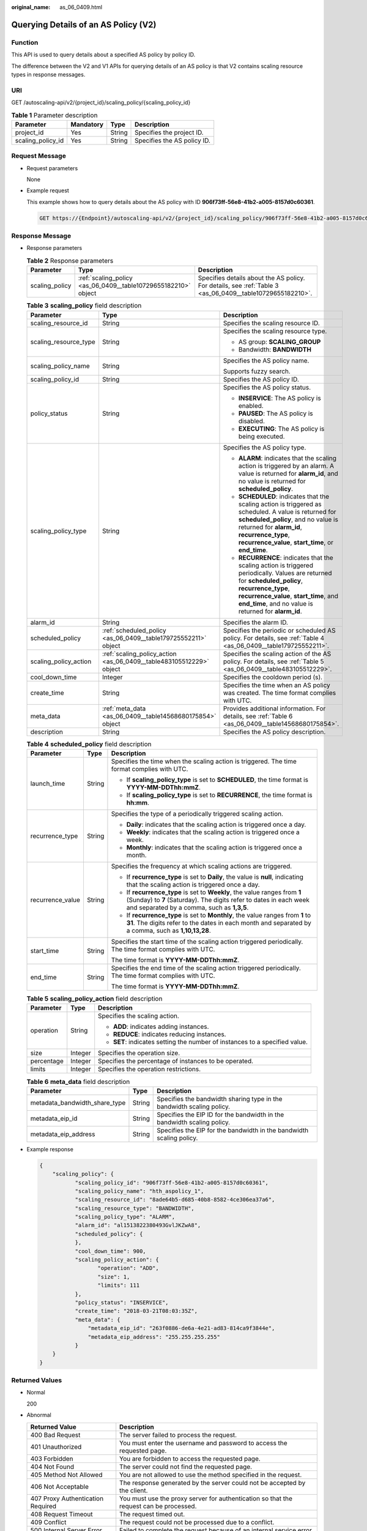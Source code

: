 :original_name: as_06_0409.html

.. _as_06_0409:

Querying Details of an AS Policy (V2)
=====================================

Function
--------

This API is used to query details about a specified AS policy by policy ID.

The difference between the V2 and V1 APIs for querying details of an AS policy is that V2 contains scaling resource types in response messages.

URI
---

GET /autoscaling-api/v2/{project_id}/scaling_policy/{scaling_policy_id}

.. table:: **Table 1** Parameter description

   ================= ========= ====== ===========================
   Parameter         Mandatory Type   Description
   ================= ========= ====== ===========================
   project_id        Yes       String Specifies the project ID.
   scaling_policy_id Yes       String Specifies the AS policy ID.
   ================= ========= ====== ===========================

Request Message
---------------

-  Request parameters

   None

-  Example request

   This example shows how to query details about the AS policy with ID **906f73ff-56e8-41b2-a005-8157d0c60361**.

   .. code-block:: text

      GET https://{Endpoint}/autoscaling-api/v2/{project_id}/scaling_policy/906f73ff-56e8-41b2-a005-8157d0c60361

Response Message
----------------

-  Response parameters

   .. table:: **Table 2** Response parameters

      +----------------+----------------------------------------------------------------+-----------------------------------------------------------------------------------------------------------+
      | Parameter      | Type                                                           | Description                                                                                               |
      +================+================================================================+===========================================================================================================+
      | scaling_policy | :ref:`scaling_policy <as_06_0409__table10729655182210>` object | Specifies details about the AS policy. For details, see :ref:`Table 3 <as_06_0409__table10729655182210>`. |
      +----------------+----------------------------------------------------------------+-----------------------------------------------------------------------------------------------------------+

   .. _as_06_0409__table10729655182210:

   .. table:: **Table 3** **scaling_policy** field description

      +-----------------------+---------------------------------------------------------------------+-------------------------------------------------------------------------------------------------------------------------------------------------------------------------------------------------------------------------------------------------------+
      | Parameter             | Type                                                                | Description                                                                                                                                                                                                                                           |
      +=======================+=====================================================================+=======================================================================================================================================================================================================================================================+
      | scaling_resource_id   | String                                                              | Specifies the scaling resource ID.                                                                                                                                                                                                                    |
      +-----------------------+---------------------------------------------------------------------+-------------------------------------------------------------------------------------------------------------------------------------------------------------------------------------------------------------------------------------------------------+
      | scaling_resource_type | String                                                              | Specifies the scaling resource type.                                                                                                                                                                                                                  |
      |                       |                                                                     |                                                                                                                                                                                                                                                       |
      |                       |                                                                     | -  AS group: **SCALING_GROUP**                                                                                                                                                                                                                        |
      |                       |                                                                     | -  Bandwidth: **BANDWIDTH**                                                                                                                                                                                                                           |
      +-----------------------+---------------------------------------------------------------------+-------------------------------------------------------------------------------------------------------------------------------------------------------------------------------------------------------------------------------------------------------+
      | scaling_policy_name   | String                                                              | Specifies the AS policy name.                                                                                                                                                                                                                         |
      |                       |                                                                     |                                                                                                                                                                                                                                                       |
      |                       |                                                                     | Supports fuzzy search.                                                                                                                                                                                                                                |
      +-----------------------+---------------------------------------------------------------------+-------------------------------------------------------------------------------------------------------------------------------------------------------------------------------------------------------------------------------------------------------+
      | scaling_policy_id     | String                                                              | Specifies the AS policy ID.                                                                                                                                                                                                                           |
      +-----------------------+---------------------------------------------------------------------+-------------------------------------------------------------------------------------------------------------------------------------------------------------------------------------------------------------------------------------------------------+
      | policy_status         | String                                                              | Specifies the AS policy status.                                                                                                                                                                                                                       |
      |                       |                                                                     |                                                                                                                                                                                                                                                       |
      |                       |                                                                     | -  **INSERVICE**: The AS policy is enabled.                                                                                                                                                                                                           |
      |                       |                                                                     | -  **PAUSED**: The AS policy is disabled.                                                                                                                                                                                                             |
      |                       |                                                                     | -  **EXECUTING**: The AS policy is being executed.                                                                                                                                                                                                    |
      +-----------------------+---------------------------------------------------------------------+-------------------------------------------------------------------------------------------------------------------------------------------------------------------------------------------------------------------------------------------------------+
      | scaling_policy_type   | String                                                              | Specifies the AS policy type.                                                                                                                                                                                                                         |
      |                       |                                                                     |                                                                                                                                                                                                                                                       |
      |                       |                                                                     | -  **ALARM**: indicates that the scaling action is triggered by an alarm. A value is returned for **alarm_id**, and no value is returned for **scheduled_policy**.                                                                                    |
      |                       |                                                                     | -  **SCHEDULED**: indicates that the scaling action is triggered as scheduled. A value is returned for **scheduled_policy**, and no value is returned for **alarm_id**, **recurrence_type**, **recurrence_value**, **start_time**, or **end_time**.   |
      |                       |                                                                     | -  **RECURRENCE**: indicates that the scaling action is triggered periodically. Values are returned for **scheduled_policy**, **recurrence_type**, **recurrence_value**, **start_time**, and **end_time**, and no value is returned for **alarm_id**. |
      +-----------------------+---------------------------------------------------------------------+-------------------------------------------------------------------------------------------------------------------------------------------------------------------------------------------------------------------------------------------------------+
      | alarm_id              | String                                                              | Specifies the alarm ID.                                                                                                                                                                                                                               |
      +-----------------------+---------------------------------------------------------------------+-------------------------------------------------------------------------------------------------------------------------------------------------------------------------------------------------------------------------------------------------------+
      | scheduled_policy      | :ref:`scheduled_policy <as_06_0409__table179725552211>` object      | Specifies the periodic or scheduled AS policy. For details, see :ref:`Table 4 <as_06_0409__table179725552211>`.                                                                                                                                       |
      +-----------------------+---------------------------------------------------------------------+-------------------------------------------------------------------------------------------------------------------------------------------------------------------------------------------------------------------------------------------------------+
      | scaling_policy_action | :ref:`scaling_policy_action <as_06_0409__table483105512229>` object | Specifies the scaling action of the AS policy. For details, see :ref:`Table 5 <as_06_0409__table483105512229>`.                                                                                                                                       |
      +-----------------------+---------------------------------------------------------------------+-------------------------------------------------------------------------------------------------------------------------------------------------------------------------------------------------------------------------------------------------------+
      | cool_down_time        | Integer                                                             | Specifies the cooldown period (s).                                                                                                                                                                                                                    |
      +-----------------------+---------------------------------------------------------------------+-------------------------------------------------------------------------------------------------------------------------------------------------------------------------------------------------------------------------------------------------------+
      | create_time           | String                                                              | Specifies the time when an AS policy was created. The time format complies with UTC.                                                                                                                                                                  |
      +-----------------------+---------------------------------------------------------------------+-------------------------------------------------------------------------------------------------------------------------------------------------------------------------------------------------------------------------------------------------------+
      | meta_data             | :ref:`meta_data <as_06_0409__table14568680175854>` object           | Provides additional information. For details, see :ref:`Table 6 <as_06_0409__table14568680175854>`.                                                                                                                                                   |
      +-----------------------+---------------------------------------------------------------------+-------------------------------------------------------------------------------------------------------------------------------------------------------------------------------------------------------------------------------------------------------+
      | description           | String                                                              | Specifies the AS policy description.                                                                                                                                                                                                                  |
      +-----------------------+---------------------------------------------------------------------+-------------------------------------------------------------------------------------------------------------------------------------------------------------------------------------------------------------------------------------------------------+

   .. _as_06_0409__table179725552211:

   .. table:: **Table 4** **scheduled_policy** field description

      +-----------------------+-----------------------+-----------------------------------------------------------------------------------------------------------------------------------------------------------------------------------------------+
      | Parameter             | Type                  | Description                                                                                                                                                                                   |
      +=======================+=======================+===============================================================================================================================================================================================+
      | launch_time           | String                | Specifies the time when the scaling action is triggered. The time format complies with UTC.                                                                                                   |
      |                       |                       |                                                                                                                                                                                               |
      |                       |                       | -  If **scaling_policy_type** is set to **SCHEDULED**, the time format is **YYYY-MM-DDThh:mmZ**.                                                                                              |
      |                       |                       | -  If **scaling_policy_type** is set to **RECURRENCE**, the time format is **hh:mm**.                                                                                                         |
      +-----------------------+-----------------------+-----------------------------------------------------------------------------------------------------------------------------------------------------------------------------------------------+
      | recurrence_type       | String                | Specifies the type of a periodically triggered scaling action.                                                                                                                                |
      |                       |                       |                                                                                                                                                                                               |
      |                       |                       | -  **Daily**: indicates that the scaling action is triggered once a day.                                                                                                                      |
      |                       |                       | -  **Weekly**: indicates that the scaling action is triggered once a week.                                                                                                                    |
      |                       |                       | -  **Monthly**: indicates that the scaling action is triggered once a month.                                                                                                                  |
      +-----------------------+-----------------------+-----------------------------------------------------------------------------------------------------------------------------------------------------------------------------------------------+
      | recurrence_value      | String                | Specifies the frequency at which scaling actions are triggered.                                                                                                                               |
      |                       |                       |                                                                                                                                                                                               |
      |                       |                       | -  If **recurrence_type** is set to **Daily**, the value is **null**, indicating that the scaling action is triggered once a day.                                                             |
      |                       |                       | -  If **recurrence_type** is set to **Weekly**, the value ranges from **1** (Sunday) to **7** (Saturday). The digits refer to dates in each week and separated by a comma, such as **1,3,5**. |
      |                       |                       | -  If **recurrence_type** is set to **Monthly**, the value ranges from **1** to **31**. The digits refer to the dates in each month and separated by a comma, such as **1,10,13,28**.         |
      +-----------------------+-----------------------+-----------------------------------------------------------------------------------------------------------------------------------------------------------------------------------------------+
      | start_time            | String                | Specifies the start time of the scaling action triggered periodically. The time format complies with UTC.                                                                                     |
      |                       |                       |                                                                                                                                                                                               |
      |                       |                       | The time format is **YYYY-MM-DDThh:mmZ**.                                                                                                                                                     |
      +-----------------------+-----------------------+-----------------------------------------------------------------------------------------------------------------------------------------------------------------------------------------------+
      | end_time              | String                | Specifies the end time of the scaling action triggered periodically. The time format complies with UTC.                                                                                       |
      |                       |                       |                                                                                                                                                                                               |
      |                       |                       | The time format is **YYYY-MM-DDThh:mmZ**.                                                                                                                                                     |
      +-----------------------+-----------------------+-----------------------------------------------------------------------------------------------------------------------------------------------------------------------------------------------+

   .. _as_06_0409__table483105512229:

   .. table:: **Table 5** **scaling_policy_action** field description

      +-----------------------+-----------------------+-----------------------------------------------------------------------------+
      | Parameter             | Type                  | Description                                                                 |
      +=======================+=======================+=============================================================================+
      | operation             | String                | Specifies the scaling action.                                               |
      |                       |                       |                                                                             |
      |                       |                       | -  **ADD**: indicates adding instances.                                     |
      |                       |                       | -  **REDUCE**: indicates reducing instances.                                |
      |                       |                       | -  **SET**: indicates setting the number of instances to a specified value. |
      +-----------------------+-----------------------+-----------------------------------------------------------------------------+
      | size                  | Integer               | Specifies the operation size.                                               |
      +-----------------------+-----------------------+-----------------------------------------------------------------------------+
      | percentage            | Integer               | Specifies the percentage of instances to be operated.                       |
      +-----------------------+-----------------------+-----------------------------------------------------------------------------+
      | limits                | Integer               | Specifies the operation restrictions.                                       |
      +-----------------------+-----------------------+-----------------------------------------------------------------------------+

   .. _as_06_0409__table14568680175854:

   .. table:: **Table 6** **meta_data** field description

      +-------------------------------+--------+-------------------------------------------------------------------------+
      | Parameter                     | Type   | Description                                                             |
      +===============================+========+=========================================================================+
      | metadata_bandwidth_share_type | String | Specifies the bandwidth sharing type in the bandwidth scaling policy.   |
      +-------------------------------+--------+-------------------------------------------------------------------------+
      | metadata_eip_id               | String | Specifies the EIP ID for the bandwidth in the bandwidth scaling policy. |
      +-------------------------------+--------+-------------------------------------------------------------------------+
      | metadata_eip_address          | String | Specifies the EIP for the bandwidth in the bandwidth scaling policy.    |
      +-------------------------------+--------+-------------------------------------------------------------------------+

-  Example response

   .. code-block::

      {
          "scaling_policy": {
                 "scaling_policy_id": "906f73ff-56e8-41b2-a005-8157d0c60361",
                 "scaling_policy_name": "hth_aspolicy_1",
                 "scaling_resource_id": "8ade64b5-d685-40b8-8582-4ce306ea37a6",
                 "scaling_resource_type": "BANDWIDTH",
                 "scaling_policy_type": "ALARM",
                 "alarm_id": "al1513822380493GvlJKZwA8",
                 "scheduled_policy": {
                 },
                 "cool_down_time": 900,
                 "scaling_policy_action": {
                        "operation": "ADD",
                        "size": 1,
                        "limits": 111
                 },
                 "policy_status": "INSERVICE",
                 "create_time": "2018-03-21T08:03:35Z",
                 "meta_data": {
                     "metadata_eip_id": "263f0886-de6a-4e21-ad83-814ca9f3844e",
                     "metadata_eip_address": "255.255.255.255"
                 }
          }
      }

Returned Values
---------------

-  Normal

   200

-  Abnormal

   +-----------------------------------+--------------------------------------------------------------------------------------------+
   | Returned Value                    | Description                                                                                |
   +===================================+============================================================================================+
   | 400 Bad Request                   | The server failed to process the request.                                                  |
   +-----------------------------------+--------------------------------------------------------------------------------------------+
   | 401 Unauthorized                  | You must enter the username and password to access the requested page.                     |
   +-----------------------------------+--------------------------------------------------------------------------------------------+
   | 403 Forbidden                     | You are forbidden to access the requested page.                                            |
   +-----------------------------------+--------------------------------------------------------------------------------------------+
   | 404 Not Found                     | The server could not find the requested page.                                              |
   +-----------------------------------+--------------------------------------------------------------------------------------------+
   | 405 Method Not Allowed            | You are not allowed to use the method specified in the request.                            |
   +-----------------------------------+--------------------------------------------------------------------------------------------+
   | 406 Not Acceptable                | The response generated by the server could not be accepted by the client.                  |
   +-----------------------------------+--------------------------------------------------------------------------------------------+
   | 407 Proxy Authentication Required | You must use the proxy server for authentication so that the request can be processed.     |
   +-----------------------------------+--------------------------------------------------------------------------------------------+
   | 408 Request Timeout               | The request timed out.                                                                     |
   +-----------------------------------+--------------------------------------------------------------------------------------------+
   | 409 Conflict                      | The request could not be processed due to a conflict.                                      |
   +-----------------------------------+--------------------------------------------------------------------------------------------+
   | 500 Internal Server Error         | Failed to complete the request because of an internal service error.                       |
   +-----------------------------------+--------------------------------------------------------------------------------------------+
   | 501 Not Implemented               | Failed to complete the request because the server does not support the requested function. |
   +-----------------------------------+--------------------------------------------------------------------------------------------+
   | 502 Bad Gateway                   | Failed to complete the request because the request is invalid.                             |
   +-----------------------------------+--------------------------------------------------------------------------------------------+
   | 503 Service Unavailable           | Failed to complete the request because the system is unavailable.                          |
   +-----------------------------------+--------------------------------------------------------------------------------------------+
   | 504 Gateway Timeout               | A gateway timeout error occurred.                                                          |
   +-----------------------------------+--------------------------------------------------------------------------------------------+

Error Codes
-----------

See :ref:`Error Codes <as_07_0102>`.
